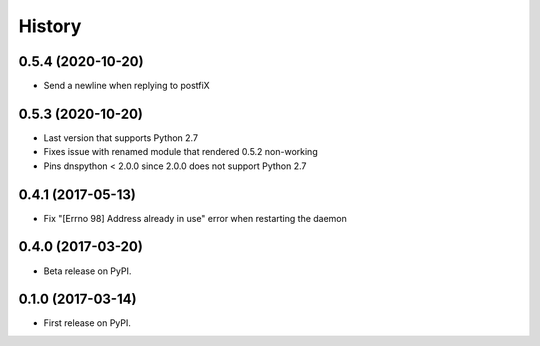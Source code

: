 =======
History
=======


0.5.4 (2020-10-20)
------------------

* Send a newline when replying to postfiX

0.5.3 (2020-10-20)
------------------

* Last version that supports Python 2.7
* Fixes issue with renamed module that rendered 0.5.2 non-working
* Pins dnspython < 2.0.0 since 2.0.0 does not support Python 2.7

0.4.1 (2017-05-13)
------------------

* Fix "[Errno 98] Address already in use" error when restarting the daemon

0.4.0 (2017-03-20)
------------------

* Beta release on PyPI.

0.1.0 (2017-03-14)
------------------

* First release on PyPI.

